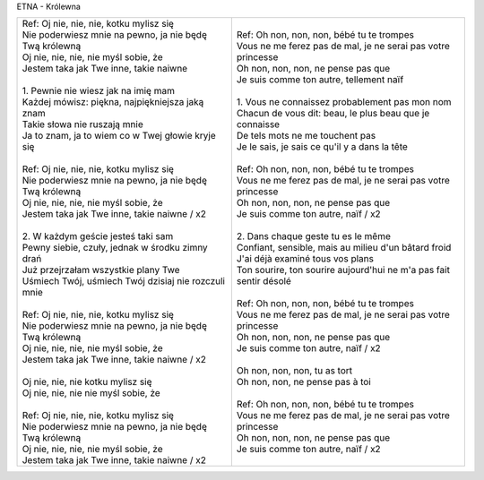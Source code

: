 ETNA - Królewna

+-------------------------------------------------------------+----------------------------------------------------------------------+
| | Ref: Oj nie, nie, nie, kotku mylisz się                   | | Ref: Oh non, non, non, bébé tu te trompes                          |
| | Nie poderwiesz mnie na pewno, ja nie będę Twą królewną    | | Vous ne me ferez pas de mal, je ne serai pas votre princesse       |
| | Oj nie, nie, nie, nie myśl sobie, że                      | | Oh non, non, non, ne pense pas que                                 |
| | Jestem taka jak Twe inne, takie naiwne                    | | Je suis comme ton autre, tellement naïf                            |
| |                                                           | |                                                                    |
| | 1. Pewnie nie wiesz jak na imię mam                       | | 1. Vous ne connaissez probablement pas mon nom                     |
| | Każdej mówisz: piękna, najpiękniejsza jaką znam           | | Chacun de vous dit: beau, le plus beau que je connaisse            |
| | Takie słowa nie ruszają mnie                              | | De tels mots ne me touchent pas                                    |
| | Ja to znam, ja to wiem co w Twej głowie kryje się         | | Je le sais, je sais ce qu'il y a dans la tête                      |
| |                                                           | |                                                                    |
| | Ref: Oj nie, nie, nie, kotku mylisz się                   | | Ref: Oh non, non, non, bébé tu te trompes                          |
| | Nie poderwiesz mnie na pewno, ja nie będę Twą królewną    | | Vous ne me ferez pas de mal, je ne serai pas votre princesse       |
| | Oj nie, nie, nie, nie myśl sobie, że                      | | Oh non, non, non, ne pense pas que                                 |
| | Jestem taka jak Twe inne, takie naiwne / x2               | | Je suis comme ton autre, naïf / x2                                 |
| |                                                           | |                                                                    |
| | 2. W każdym geście jesteś taki sam                        | | 2. Dans chaque geste tu es le même                                 |
| | Pewny siebie, czuły, jednak w środku zimny drań           | | Confiant, sensible, mais au milieu d'un bâtard froid               |
| | Już przejrzałam wszystkie plany Twe                       | | J'ai déjà examiné tous vos plans                                   |
| | Uśmiech Twój, uśmiech Twój dzisiaj nie rozczuli mnie      | | Ton sourire, ton sourire aujourd'hui ne m'a pas fait sentir désolé |
| |                                                           | |                                                                    |
| | Ref: Oj nie, nie, nie, kotku mylisz się                   | | Ref: Oh non, non, non, bébé tu te trompes                          |
| | Nie poderwiesz mnie na pewno, ja nie będę Twą królewną    | | Vous ne me ferez pas de mal, je ne serai pas votre princesse       |
| | Oj nie, nie, nie, nie myśl sobie, że                      | | Oh non, non, non, ne pense pas que                                 |
| | Jestem taka jak Twe inne, takie naiwne / x2               | | Je suis comme ton autre, naïf / x2                                 |
| |                                                           | |                                                                    |
| | Oj nie, nie, nie kotku mylisz się                         | | Oh non, non, non, tu as tort                                       |
| | Oj nie, nie, nie nie myśl sobie, że                       | | Oh non, non, ne pense pas à toi                                    |
| |                                                           | |                                                                    |
| | Ref: Oj nie, nie, nie, kotku mylisz się                   | | Ref: Oh non, non, non, bébé tu te trompes                          |
| | Nie poderwiesz mnie na pewno, ja nie będę Twą królewną    | | Vous ne me ferez pas de mal, je ne serai pas votre princesse       |
| | Oj nie, nie, nie, nie myśl sobie, że                      | | Oh non, non, non, ne pense pas que                                 |
| | Jestem taka jak Twe inne, takie naiwne / x2               | | Je suis comme ton autre, naïf / x2                                 |
+-------------------------------------------------------------+----------------------------------------------------------------------+
